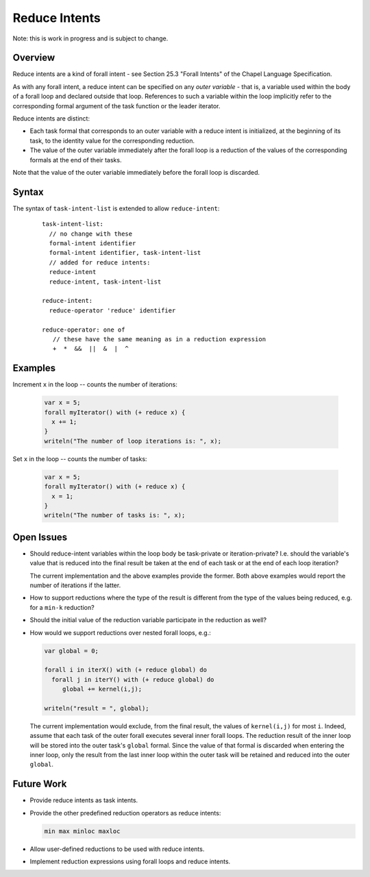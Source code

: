 .. _readme-reduceIntents:

==============
Reduce Intents
==============

Note: this is work in progress and is subject to change.


--------
Overview
--------

Reduce intents are a kind of forall intent - see Section 25.3
"Forall Intents" of the Chapel Language Specification.

As with any forall intent, a reduce intent can be specified on any
*outer variable* - that is, a variable used within the body of a
forall loop and declared outside that loop.  References to such a
variable within the loop implicitly refer to the corresponding formal
argument of the task function or the leader iterator.

Reduce intents are distinct:

* Each task formal that corresponds to an outer variable with a reduce
  intent is initialized, at the beginning of its task, to the identity
  value for the corresponding reduction.

* The value of the outer variable immediately after the forall loop is a
  reduction of the values of the corresponding formals at the end of
  their tasks.

Note that the value of the outer variable immediately before the forall loop
is discarded.


------
Syntax
------

The syntax of ``task-intent-list`` is extended to allow ``reduce-intent``:

  ::

    task-intent-list:
      // no change with these
      formal-intent identifier
      formal-intent identifier, task-intent-list
      // added for reduce intents:
      reduce-intent
      reduce-intent, task-intent-list

    reduce-intent:
      reduce-operator 'reduce' identifier

    reduce-operator: one of
       // these have the same meaning as in a reduction expression
       +  *  &&  ||  &  |  ^


--------
Examples
--------

Increment ``x`` in the loop -- counts the number of iterations:

 .. code-block:: chapel

  var x = 5;
  forall myIterator() with (+ reduce x) {
    x += 1;
  }
  writeln("The number of loop iterations is: ", x);

Set ``x`` in the loop -- counts the number of tasks:

 .. code-block:: chapel

  var x = 5;
  forall myIterator() with (+ reduce x) {
    x = 1;
  }
  writeln("The number of tasks is: ", x);


-----------
Open Issues
-----------

* Should reduce-intent variables within the loop body
  be task-private or iteration-private?
  I.e. should the variable's value that is reduced into the final result
  be taken at the end of each task or at the end of each loop iteration?

  The current implementation and the above examples provide the former.
  Both above examples would report the number of iterations if the latter.

* How to support reductions where the type of the result is different
  from the type of the values being reduced, e.g. for a ``min-k`` reduction?

* Should the initial value of the reduction variable participate
  in the reduction as well?

* How would we support reductions over nested forall loops, e.g.:

  .. code-block:: chapel

   var global = 0;

   forall i in iterX() with (+ reduce global) do
     forall j in iterY() with (+ reduce global) do
        global += kernel(i,j);

   writeln("result = ", global);

  The current implementation would exclude, from the final result,
  the values of ``kernel(i,j)`` for most ``i``. Indeed, assume that each task
  of the outer forall executes several inner forall loops.
  The reduction result of the inner loop will be stored into
  the outer task's ``global`` formal. Since the value of that formal
  is discarded when entering the inner loop, only the result
  from the last inner loop within the outer task will be retained
  and reduced into the outer ``global``.


-----------
Future Work
-----------

* Provide reduce intents as task intents.

* Provide the other predefined reduction operators as reduce intents:

  .. code-block:: chapel

    min max minloc maxloc

* Allow user-defined reductions to be used with reduce intents.

* Implement reduction expressions using forall loops and reduce intents.
